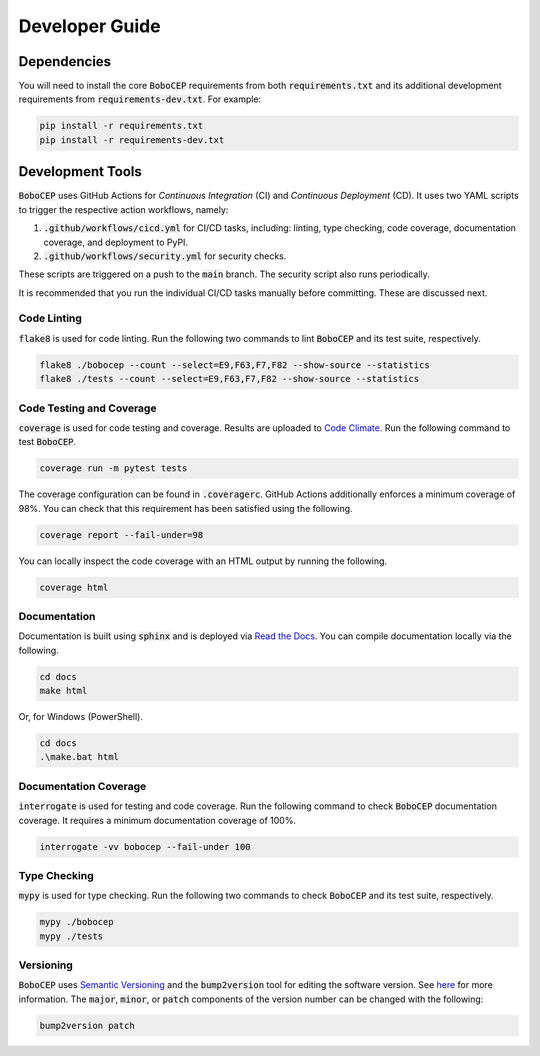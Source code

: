 ---------------
Developer Guide
---------------

Dependencies
============

You will need to install the core :code:`BoboCEP` requirements from both
:code:`requirements.txt` and its additional development requirements from
:code:`requirements-dev.txt`.
For example:

.. code:: console

    pip install -r requirements.txt
    pip install -r requirements-dev.txt


Development Tools
=================

:code:`BoboCEP` uses GitHub Actions for *Continuous Integration* (CI) and
*Continuous Deployment* (CD).
It uses two YAML scripts to trigger the respective action workflows, namely:

1. :code:`.github/workflows/cicd.yml` for CI/CD tasks, including:
   linting, type checking, code coverage, documentation coverage, and
   deployment to PyPI.
2. :code:`.github/workflows/security.yml` for security checks.

These scripts are triggered on a push to the :code:`main` branch.
The security script also runs periodically.

It is recommended that you run the individual CI/CD tasks manually before
committing.
These are discussed next.


Code Linting
------------

:code:`flake8` is used for code linting.
Run the following two commands to lint :code:`BoboCEP` and its test suite,
respectively.

.. code::

    flake8 ./bobocep --count --select=E9,F63,F7,F82 --show-source --statistics
    flake8 ./tests --count --select=E9,F63,F7,F82 --show-source --statistics


Code Testing and Coverage
-------------------------

:code:`coverage` is used for code testing and coverage.
Results are uploaded to
`Code Climate <https://codeclimate.com/github/r3w0p/bobocep/>`_.
Run the following command to test :code:`BoboCEP`.

.. code::

    coverage run -m pytest tests

The coverage configuration can be found in :code:`.coveragerc`.
GitHub Actions additionally enforces a minimum coverage of 98%.
You can check that this requirement has been satisfied using the following.

.. code::

    coverage report --fail-under=98

You can locally inspect the code coverage with an HTML output by running
the following.

.. code::

    coverage html


Documentation
-------------

Documentation is built using :code:`sphinx` and is deployed via
`Read the Docs <https://bobocep.readthedocs.io/en/latest/>`_.
You can compile documentation locally via the following.

.. code::

    cd docs
    make html

Or, for Windows (PowerShell).

.. code::

    cd docs
    .\make.bat html


Documentation Coverage
----------------------

:code:`interrogate` is used for testing and code coverage.
Run the following command to check :code:`BoboCEP` documentation coverage.
It requires a minimum documentation coverage of 100%.

.. code::

    interrogate -vv bobocep --fail-under 100


Type Checking
-------------

:code:`mypy` is used for type checking.
Run the following two commands to check :code:`BoboCEP` and its test suite,
respectively.

.. code::

    mypy ./bobocep
    mypy ./tests


Versioning
----------

:code:`BoboCEP` uses `Semantic Versioning <https://semver.org/>`_ and
the :code:`bump2version` tool for editing the software version.
See `here <https://pypi.org/project/bump2version/>`_ for more information.
The :code:`major`, :code:`minor`, or :code:`patch` components of the version
number can be changed with the following:

.. code::

    bump2version patch
